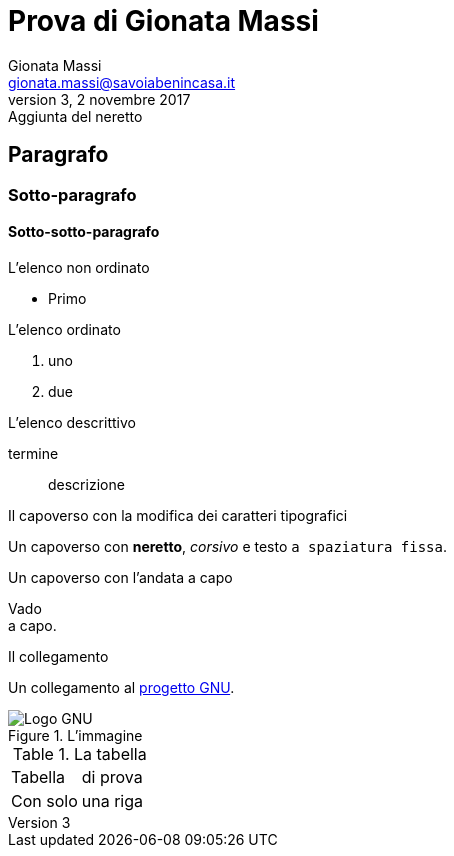 = Prova di Gionata Massi
Gionata Massi <gionata.massi@savoiabenincasa.it>
Rev 3, 2 novembre 2017: Aggiunta del neretto
:safe: unsafe

== Paragrafo

=== Sotto-paragrafo

==== Sotto-sotto-paragrafo

.L'elenco non ordinato
* Primo

// -

.L'elenco ordinato
. uno
. due

// -

.L'elenco descrittivo
termine:: descrizione

// -

.Il capoverso con la modifica dei caratteri tipografici
Un capoverso con *neretto*, _corsivo_ e testo `a spaziatura fissa`.

.Un capoverso con l'andata a capo
Vado +
a capo.

.Il collegamento
Un collegamento al http://www.gnu.org[progetto GNU].

.L'immagine
image::http://www.gnu.org/graphics/gnu-head.jpg[Logo GNU]

.La tabella
|===
|Tabella| di prova
|Con solo
|una riga
|===

